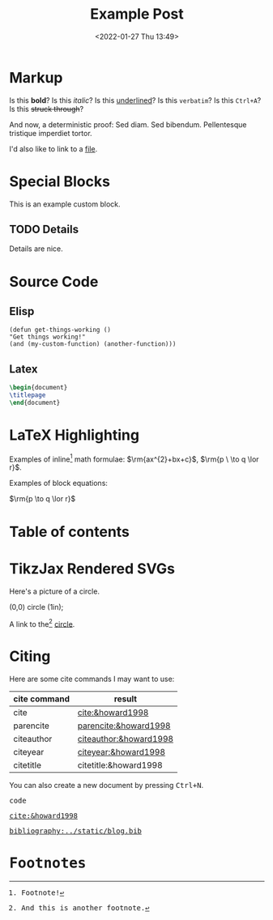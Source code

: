 #+title: Example Post
#+date: <2022-01-27 Thu 13:49>
#+hugo_base_dir: ../
#+hugo_section: posts
#+hugo_type: post
#+hugo_custom_front_matter: :tikzjax true
#+hugo_lastmod: <2022-01-28 Fri 14:00>
#+hugo_tags: test example "syntax highlighting"

#+csl-style: ../static/apa.csl
#+csl-locale: en-US

#+description: This post is an example of org-mode syntax highlighting being exported to hugo markdown.

* Markup
Is this *bold*? Is this /italic/? Is this _underlined_? Is this =verbatim=? Is this ~Ctrl+A~? Is this +struck through+?

And now, a deterministic proof: Sed diam.  Sed bibendum.  Pellentesque tristique imperdiet tortor.  

I'd also like to link to a [[file:/PDF/try.pdf][file]].
* Special Blocks
#+begin_mark
This is an example custom block.
#+end_mark

** TODO Details
Details are nice.

* Source Code
** Elisp
#+begin_src elisp
(defun get-things-working ()
"Get things working!"
(and (my-custom-function) (another-function)))
#+end_src

** Latex
#+begin_src latex
\begin{document}
\titlepage
\end{document}
#+end_src

* LaTeX Highlighting
Examples of inline[fn:2] math formulae: $\rm{ax^{2}+bx+c}$, \(\rm{p \  \to q \lor r}\).

Examples of block equations:


$\rm{p \to q \lor r}$


* Table of contents
#+toc: headlines 2
* TikzJax Rendered SVGs
Here's a picture of a circle.
<<circle>>
#+attr_html: :caption A cool circle.
#+begin_tikzjax
\draw[red] (0,0) circle (1in);
#+end_tikzjax

A link to the[fn:1] [[circle][circle]].

* Citing
Here are some cite commands I may want to use:

| *cite command* | *result*                 |
|--------------+------------------------|
| cite         | [[cite:&howard1998]]       |
| parencite    | [[parencite:&howard1998]]  |
| citeauthor   | [[citeauthor:&howard1998]] |
| citeyear     | [[citeyear:&howard1998]]   |
| citetitle    | citetitle:&howard1998  |

#+BEGIN_EXPORT html
<p>You can also create a new document by pressing <kbd><kbd class="key">Ctrl</kbd>+<kbd class="key">N</kbd></kbd>.</p>

<kbd class="key">code</kb>
#+END_EXPORT



[[cite:&howard1998]]


[[bibliography:../static/blog.bib]]

* Footnotes

[fn:2] Footnote! 

[fn:1] And this is another footnote. 
